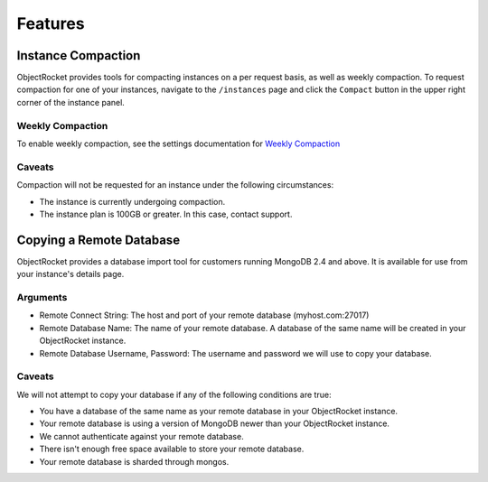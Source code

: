 Features
========


Instance Compaction
-------------------

ObjectRocket provides tools for compacting instances on a per request basis,
as well as weekly compaction. To request compaction for one of your instances,
navigate to the ``/instances`` page and click the ``Compact`` button in the
upper right corner of the instance panel.


Weekly Compaction
^^^^^^^^^^^^^^^^^

To enable weekly compaction, see the settings documentation for
`Weekly Compaction <http://docs.objectrocket.com/settings_guide.html#options>`_


Caveats
^^^^^^^

Compaction will not be requested for an instance under the following
circumstances:

* The instance is currently undergoing compaction.
* The instance plan is 100GB or greater. In this case, contact support.


Copying a Remote Database
-------------------------

ObjectRocket provides a database import tool for customers running MongoDB 2.4
and above. It is available for use from your instance's details page.


Arguments
^^^^^^^^^

* Remote Connect String: The host and port of your remote database
  (myhost.com:27017)
* Remote Database Name: The name of your remote database. A database of the
  same name will be created in your ObjectRocket instance.
* Remote Database Username, Password: The username and password we will use
  to copy your database.


Caveats
^^^^^^^

We will not attempt to copy your database if any of the following conditions
are true:

* You have a database of the same name as your remote database in your
  ObjectRocket instance.
* Your remote database is using a version of MongoDB newer than your
  ObjectRocket instance.
* We cannot authenticate against your remote database.
* There isn't enough free space available to store your remote database.
* Your remote database is sharded through mongos.

